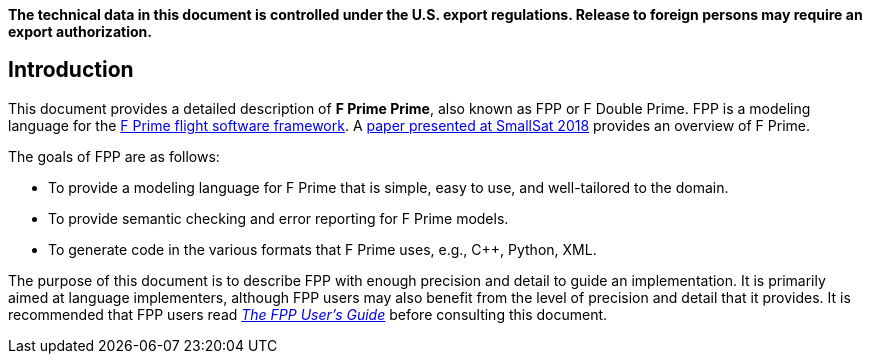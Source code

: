 *The technical data in this document is controlled under the U.S. export 
regulations. Release to foreign persons may require an export authorization.*

== Introduction

This document provides a detailed description of **F Prime Prime**, also known 
as FPP or F Double Prime.
FPP is a modeling language for the https://github.com/nasa/fprime[F Prime 
flight software framework].
A https://digitalcommons.usu.edu/smallsat/2018/all2018/328/[paper presented at 
SmallSat 2018]
provides an overview of F Prime.

The goals of FPP are as follows:

* To provide a modeling language for F Prime that is simple, easy to use, and
well-tailored to the domain.

* To provide semantic checking and error reporting for F Prime models.

* To generate code in the various formats that F Prime uses, e.g.,
C++, Python, XML.

The purpose of this document is to describe FPP with enough precision and 
detail to guide an implementation.
It is primarily aimed at language implementers, although FPP users may also 
benefit from the level of precision and detail that it provides.
It is recommended that FPP users read
https://github.jpl.nasa.gov/bocchino/fpp/wiki/User's-Guide[_The FPP User's 
Guide_]
before consulting this document. 
